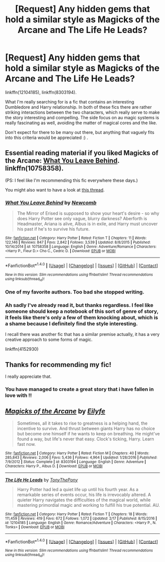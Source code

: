 #+TITLE: [Request] Any hidden gems that hold a similar style as Magicks of the Arcane and The Life He Leads?

* [Request] Any hidden gems that hold a similar style as Magicks of the Arcane and The Life He Leads?
:PROPERTIES:
:Author: SeboFiveThousand
:Score: 4
:DateUnix: 1519406601.0
:DateShort: 2018-Feb-23
:FlairText: Request
:END:
linkffn(12104185), linkffn(8303194).

What I'm really searching for is a fic that contains an interesting Dumbledore and Harry relationship. In both of these fics there are rather striking interactions between the two characters, which really serve to make the story interesting and compelling. The side focus on au magic systems is really fascinating as well, avoiding the matter of magical cores and the like.

Don't expect for there to be many out there, but anything that vaguely fits into this criteria would be appreciated :) .


** Essential reading material if you liked Magicks of the Arcane: [[https://www.fanfiction.net/s/10758358/1/What-You-Leave-Behind][What You Leave Behind]]. linkffn(10758358).

(PS: I feel like I'm recommending this fic everywhere these days.)

You might also want to have a look at [[https://www.reddit.com/r/HPfanfiction/comments/7yxp2l/lf_harry_studying_various_sides_of_magic_with/][this thread]].
:PROPERTIES:
:Score: 5
:DateUnix: 1519407796.0
:DateShort: 2018-Feb-23
:END:

*** [[http://www.fanfiction.net/s/10758358/1/][*/What You Leave Behind/*]] by [[https://www.fanfiction.net/u/4727972/Newcomb][/Newcomb/]]

#+begin_quote
  The Mirror of Erised is supposed to show your heart's desire - so why does Harry Potter see only vague, blurry darkness? Aberforth is Headmaster, Ariana is alive, Albus is in exile, and Harry must uncover his past if he's to survive his future.
#+end_quote

^{/Site/: [[http://www.fanfiction.net/][fanfiction.net]] *|* /Category/: Harry Potter *|* /Rated/: Fiction T *|* /Chapters/: 11 *|* /Words/: 122,146 *|* /Reviews/: 847 *|* /Favs/: 2,842 *|* /Follows/: 3,539 *|* /Updated/: 8/8/2015 *|* /Published/: 10/14/2014 *|* /id/: 10758358 *|* /Language/: English *|* /Genre/: Adventure/Romance *|* /Characters/: <Harry P., Fleur D.> Cho C., Cedric D. *|* /Download/: [[http://www.ff2ebook.com/old/ffn-bot/index.php?id=10758358&source=ff&filetype=epub][EPUB]] or [[http://www.ff2ebook.com/old/ffn-bot/index.php?id=10758358&source=ff&filetype=mobi][MOBI]]}

--------------

*FanfictionBot*^{1.4.0} *|* [[[https://github.com/tusing/reddit-ffn-bot/wiki/Usage][Usage]]] | [[[https://github.com/tusing/reddit-ffn-bot/wiki/Changelog][Changelog]]] | [[[https://github.com/tusing/reddit-ffn-bot/issues/][Issues]]] | [[[https://github.com/tusing/reddit-ffn-bot/][GitHub]]] | [[[https://www.reddit.com/message/compose?to=tusing][Contact]]]

^{/New in this version: Slim recommendations using/ ffnbot!slim! /Thread recommendations using/ linksub(thread_id)!}
:PROPERTIES:
:Author: FanfictionBot
:Score: 2
:DateUnix: 1519407827.0
:DateShort: 2018-Feb-23
:END:


*** One of my favorite authors. Too bad she stopped writing.
:PROPERTIES:
:Author: Cancelled_for_A
:Score: 2
:DateUnix: 1519433432.0
:DateShort: 2018-Feb-24
:END:


*** Ah sadly I've already read it, but thanks regardless. I feel like someone should keep a notebook of this sort of genre of story, it feels like there's only a few of them knocking about, which is a shame because I definitely find the style interesting.

I recall there was another fic that has a similar premise actually, it has a very creative approach to some forms of magic.

linkffn(4152930)
:PROPERTIES:
:Author: SeboFiveThousand
:Score: 1
:DateUnix: 1519408142.0
:DateShort: 2018-Feb-23
:END:


** Thanks for recommending my fic!

I really appreciate that.
:PROPERTIES:
:Author: TheGeneralStarfox
:Score: 6
:DateUnix: 1519411818.0
:DateShort: 2018-Feb-23
:END:

*** You have managed to create a great story that i have fallen in love with !!
:PROPERTIES:
:Author: GotenAND
:Score: 1
:DateUnix: 1519469536.0
:DateShort: 2018-Feb-24
:END:


** [[http://www.fanfiction.net/s/8303194/1/][*/Magicks of the Arcane/*]] by [[https://www.fanfiction.net/u/2552465/Eilyfe][/Eilyfe/]]

#+begin_quote
  Sometimes, all it takes to rise to greatness is a helping hand, the incentive to survive. And thrust between giants Harry has no choice but become one himself if he wants to keep on breathing. He might've found a way, but life's never that easy. Clock's ticking, Harry. Learn fast now.
#+end_quote

^{/Site/: [[http://www.fanfiction.net/][fanfiction.net]] *|* /Category/: Harry Potter *|* /Rated/: Fiction M *|* /Chapters/: 40 *|* /Words/: 285,843 *|* /Reviews/: 2,006 *|* /Favs/: 5,436 *|* /Follows/: 4,964 *|* /Updated/: 1/28/2016 *|* /Published/: 7/9/2012 *|* /Status/: Complete *|* /id/: 8303194 *|* /Language/: English *|* /Genre/: Adventure *|* /Characters/: Harry P., Albus D. *|* /Download/: [[http://www.ff2ebook.com/old/ffn-bot/index.php?id=8303194&source=ff&filetype=epub][EPUB]] or [[http://www.ff2ebook.com/old/ffn-bot/index.php?id=8303194&source=ff&filetype=mobi][MOBI]]}

--------------

[[http://www.fanfiction.net/s/12104185/1/][*/The Life He Leads/*]] by [[https://www.fanfiction.net/u/6194118/TonyThePony][/TonyThePony/]]

#+begin_quote
  Harry Potter had led a quiet life up until his fourth year. As a remarkable series of events occur, his life is irrevocably altered. A quieter Harry navigates the difficulties of the magical world, while mastering primordial magic and working to fulfill his true potential. AU.
#+end_quote

^{/Site/: [[http://www.fanfiction.net/][fanfiction.net]] *|* /Category/: Harry Potter *|* /Rated/: Fiction T *|* /Chapters/: 18 *|* /Words/: 111,459 *|* /Reviews/: 419 *|* /Favs/: 672 *|* /Follows/: 1,072 *|* /Updated/: 2/17 *|* /Published/: 8/15/2016 *|* /id/: 12104185 *|* /Language/: English *|* /Genre/: Romance/Adventure *|* /Characters/: <Harry P., N. Tonks> *|* /Download/: [[http://www.ff2ebook.com/old/ffn-bot/index.php?id=12104185&source=ff&filetype=epub][EPUB]] or [[http://www.ff2ebook.com/old/ffn-bot/index.php?id=12104185&source=ff&filetype=mobi][MOBI]]}

--------------

*FanfictionBot*^{1.4.0} *|* [[[https://github.com/tusing/reddit-ffn-bot/wiki/Usage][Usage]]] | [[[https://github.com/tusing/reddit-ffn-bot/wiki/Changelog][Changelog]]] | [[[https://github.com/tusing/reddit-ffn-bot/issues/][Issues]]] | [[[https://github.com/tusing/reddit-ffn-bot/][GitHub]]] | [[[https://www.reddit.com/message/compose?to=tusing][Contact]]]

^{/New in this version: Slim recommendations using/ ffnbot!slim! /Thread recommendations using/ linksub(thread_id)!}
:PROPERTIES:
:Author: FanfictionBot
:Score: 1
:DateUnix: 1519406659.0
:DateShort: 2018-Feb-23
:END:
